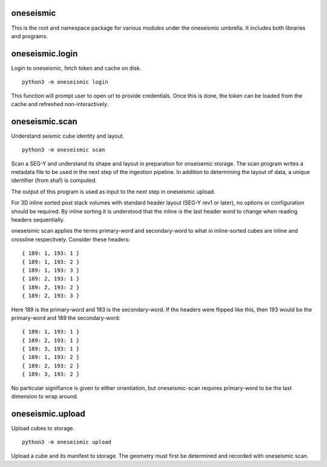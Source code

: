 oneseismic
==========
This is the root and namespace package for various modules under the oneseismic
umbrella. It includes both libraries and programs.

oneseismic.login
================
Login to oneseismic, fetch token and cache on disk.

::

   python3 -m oneseismic login

This function will prompt user to open url to provide credentials. Once this is
done, the token can be loaded from the cache and refreshed non-interactively.

oneseismic.scan
===============
Understand seismic cube identity and layout.

::

   python3 -m oneseismic scan

Scan a SEG-Y and understand its shape and layout in preparation for onseisemic
storage. The scan program writes a metadata file to be used in the next step of
the ingestion pipeline. In addition to determining the layout of data, a unique
identifier (from sha1) is computed.

The output of this program is used as input to the next step in oneseismic
upload.

For 3D inline sorted post stack volumes with standard header layout (SEG-Y rev1
or later), no options or configuration should be required. By inline sorting it
is understood that the inline is the last header word to change when reading
headers sequentially.

oneseismic scan applies the terms primary-word and secondary-word to what in
inline-sorted cubes are inline and crossline respecitvely. Consider these headers:

::

    { 189: 1, 193: 1 }
    { 189: 1, 193: 2 }
    { 189: 1, 193: 3 }
    { 189: 2, 193: 1 }
    { 189: 2, 193: 2 }
    { 189: 2, 193: 3 }

Here 189 is the primary-word and 193 is the secondary-word. If the headers were
flipped like this, then 193 would be the primary-word and 189 the
secondary-word:

::

    { 189: 1, 193: 1 }
    { 189: 2, 193: 1 }
    { 189: 3, 193: 1 }
    { 189: 1, 193: 2 }
    { 189: 2, 193: 2 }
    { 189: 3, 193: 2 }

No particular signifiance is given to either orientiation, but oneseismic-scan
requires primary-word to be the last dimension to wrap around.

oneseismic.upload
=================
Upload cubes to storage.

::

   python3 -m oneseismic upload

Upload a cube and its manifest to storage. The geometry must first be
determined and recorded with oneseismic scan.
